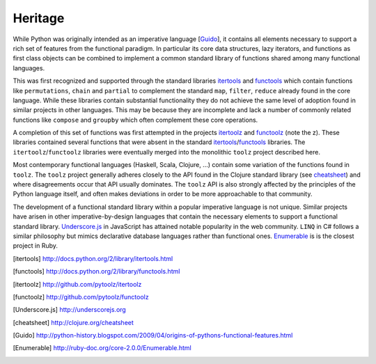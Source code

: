 Heritage
========

While Python was originally intended as an imperative language
[Guido_], it contains all elements necessary to support a rich set of features
from the functional paradigm.  In particular its core data structures, lazy
iterators, and functions as first class objects can be combined to implement a
common standard library of functions shared among many functional languages.

This was first recognized and supported through the standard libraries
itertools_ and functools_ which contain functions like ``permutations``,
``chain`` and ``partial`` to complement the standard ``map``, ``filter``,
``reduce`` already found in the core language.  While these libraries contain
substantial functionality they do not achieve the same level of adoption found
in similar projects in other languages.  This may be because they are
incomplete and lack a number of commonly related functions like ``compose`` and
``groupby`` which often complement these core operations.

A completion of this set of functions was first attempted in the projects
itertoolz_ and functoolz_ (note the z).  These libraries contained
several functions that were absent in the standard itertools_/functools_
libraries.  The ``itertoolz``/``functoolz`` libraries were eventually merged
into the monolithic ``toolz`` project described here.

Most contemporary functional languages (Haskell, Scala, Clojure, ...) contain
some variation of the functions found in ``toolz``.  The ``toolz`` project
generally adheres closely to the API found in the Clojure standard library (see
cheatsheet_) and where disagreements occur that API usually dominates.  The
``toolz`` API is also strongly affected by the principles of the Python
language itself, and often makes deviations in order to be more approachable to
that community.

The development of a functional standard library within a popular imperative
language is not unique.  Similar projects have arisen in other
imperative-by-design languages that contain the necessary elements to support a
functional standard library.  Underscore.js_ in JavaScript has attained
notable popularity in the web community.  ``LINQ`` in C# follows a similar
philosophy but mimics declarative database languages rather than functional
ones.  Enumerable_ is is the closest project in Ruby.

.. [itertools] http://docs.python.org/2/library/itertools.html
.. [functools] http://docs.python.org/2/library/functools.html
.. [itertoolz] http://github.com/pytoolz/itertoolz
.. [functoolz] http://github.com/pytoolz/functoolz
.. [Underscore.js] http://underscorejs.org
.. [cheatsheet] http://clojure.org/cheatsheet
.. [Guido] http://python-history.blogspot.com/2009/04/origins-of-pythons-functional-features.html
.. [Enumerable] http://ruby-doc.org/core-2.0.0/Enumerable.html
